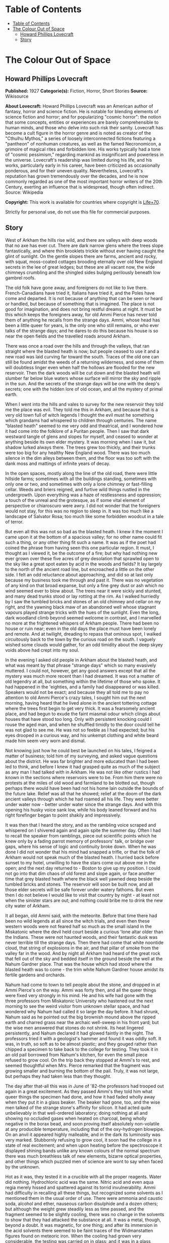 * Table of Contents
  :PROPERTIES:
  :TOC:      :include all :depth 2
  :END:
:CONTENTS:
- [[#table-of-contents][Table of Contents]]
- [[#the-colour-out-of-space][The Colour Out of Space]]
  - [[#howard-phillips-lovecraft][Howard Phillips Lovecraft]]
  - [[#story][Story]]
:END:
* The Colour Out of Space
** Howard Phillips Lovecraft
   *Published:* 1927
   *Categorie(s):* Fiction, Horror, Short Stories
   *Source:* Wikisource

   *About Lovecraft:*
   Howard Phillips Lovecraft was an American author of fantasy, horror and science fiction. He is notable for blending
   elements of science fiction and horror; and for popularizing "cosmic horror": the notion that some concepts, entities or
   experiences are barely comprehensible to human minds, and those who delve into such risk their sanity. Lovecraft has
   become a cult figure in the horror genre and is noted as creator of the "Cthulhu Mythos," a series of loosely
   interconnected fictions featuring a "pantheon" of nonhuman creatures, as well as the famed Necronomicon, a grimoire of
   magical rites and forbidden lore. His works typically had a tone of "cosmic pessimism," regarding mankind as
   insignificant and powerless in the universe. Lovecraft's readership was limited during his life, and his works,
   particularly early in his career, have been criticized as occasionally ponderous, and for their uneven quality.
   Nevertheless, Lovecraft's reputation has grown tremendously over the decades, and he is now commonly regarded as one of
   the most important horror writers of the 20th Century, exerting an influence that is widespread, though often indirect.
   Source: Wikipedia

   *Copyright:* This work is available for countries where copyright is [[http://en.wikisource.org/wiki/Help:Public_domain#Copyright_terms_by_country][Life+70]].

   Strictly for personal use, do not use this file for commercial purposes.

** Story

   West of Arkham the hills rise wild, and there are valleys with deep woods that no axe has ever cut. There are dark
   narrow glens where the trees slope fantastically, and where thin brooklets trickle without ever having caught the glint
   of sunlight. On the gentle slopes there are farms, ancient and rocky, with squat, moss-coated cottages brooding
   eternally over old New England secrets in the lee of great ledges; but these are all vacant now, the wide chimneys
   crumbling and the shingled sides bulging perilously beneath low gambrel roofs.

   The old folk have gone away, and foreigners do not like to live there. French-Canadians have tried it, Italians have
   tried it, and the Poles have come and departed. It is not because of anything that can be seen or heard or handled, but
   because of something that is imagined. The place is not good for imagination, and does not bring restful dreams at
   night. It must be this which keeps the foreigners away, for old Ammi Pierce has never told them of anything he recalls
   from the strange days. Ammi, whose head has been a little queer for years, is the only one who still remains, or who
   ever talks of the strange days; and he dares to do this because his house is so near the open fields and the travelled
   roads around Arkham.

   There was once a road over the hills and through the valleys, that ran straight where the blasted heath is now; but
   people ceased to use it and a new road was laid curving far toward the south. Traces of the old one can still be found
   amidst the weeds of a returning wilderness, and some of them will doubtless linger even when half the hollows are
   flooded for the new reservoir. Then the dark woods will be cut down and the blasted heath will slumber far below blue
   waters whose surface will mirror the sky and ripple in the sun. And the secrets of the strange days will be one with the
   deep's secrets; one with the hidden lore of old ocean, and all the mystery of primal earth.

   When I went into the hills and vales to survey for the new reservoir they told me the place was evil. They told me this
   in Arkham, and because that is a very old town full of witch legends I thought the evil must he something which grandams
   had whispered to children through centuries. The name "blasted heath" seemed to me very odd and theatrical, and I
   wondered how it had come into the folklore of a Puritan people. Then I saw that dark westward tangle of glens and slopes
   for myself, and ceased to wonder at anything beside its own elder mystery. It was morning when I saw it, but shadow
   lurked always there. The trees grew too thickly, and their trunks were too big for any healthy New England wood. There
   was too much silence in the dim alleys between them, and the floor was too soft with the dank moss and mattings of
   infinite years of decay.

   In the open spaces, mostly along the line of the old road, there were little hillside farms; sometimes with all the
   buildings standing, sometimes with only one or two, and sometimes with only a lone chimney or fast-filling cellar. Weeds
   and briers reigned, and furtive wild things rustled in the undergrowth. Upon everything was a haze of restlessness and
   oppression; a touch of the unreal and the grotesque, as if some vital element of perspective or chiaroscuro were awry. I
   did not wonder that the foreigners would not stay, for this was no region to sleep in. It was too much like a landscape
   of Salvator Rosa; too much like some forbidden woodcut in a tale of terror.

   But even all this was not so bad as the blasted heath. I knew it the moment I came upon it at the bottom of a spacious
   valley; for no other name could fit such a thing, or any other thing fit such a name. It was as if the poet had coined
   the phrase from having seen this one particular region. It must, I thought as I viewed it, be the outcome of a fire; but
   why had nothing new ever grown over these five acres of grey desolation that sprawled open to the sky like a great spot
   eaten by acid in the woods and fields? It lay largely to the north of the ancient road line, but encroached a little on
   the other side. I felt an odd reluctance about approaching, and did so at last only because my business took me through
   and past it. There was no vegetation of any kind on that broad expanse, but only a fine grey dust or ash which no wind
   seemed ever to blow about. The trees near it were sickly and stunted, and many dead trunks stood or lay rotting at the
   rim. As I walked hurriedly by I saw the tumbled bricks and stones of an old chimney and cellar on my right, and the
   yawning black maw of an abandoned well whose stagnant vapours played strange tricks with the hues of the sunlight. Even
   the long, dark woodland climb beyond seemed welcome in contrast, and I marvelled no more at the frightened whispers of
   Arkham people. There had been no house or ruin near; even in the old days the place must have been lonely and remote.
   And at twilight, dreading to repass that ominous spot, I walked circuitously back to the town by the curious road on the
   south. I vaguely wished some clouds would gather, for an odd timidity about the deep skyey voids above had crept into my
   soul.

   In the evening I asked old people in Arkham about the blasted heath, and what was meant by that phrase "strange days"
   which so many evasively muttered. I could not, however, get any good answers except that all the mystery was much more
   recent than I had dreamed. It was not a matter of old legendry at all, but something within the lifetime of those who
   spoke. It had happened in the 'eighties, and a family had disappeared or was killed. Speakers would not be exact; and
   because they all told me to pay no attention to old Ammi Pierce's crazy tales, I sought him out the next morning, having
   heard that he lived alone in the ancient tottering cottage where the trees first begin to get very thick. It was a
   fearsomely ancient place, and had begun to exude the faint miasmal odour which clings about houses that have stood too
   long. Only with persistent knocking could I rouse the aged man, and when he shuffled timidly to the door could tell he
   was not glad to see me. He was not so feeble as I had expected; but his eyes drooped in a curious way, and his unkempt
   clothing and white beard made him seem very worn and dismal.

   Not knowing just how he could best be launched on his tales, I feigned a matter of business; told him of my surveying,
   and asked vague questions about the district. He was far brighter and more educated than I had been led to think, and
   before I knew it had grasped quite as much of the subject as any man I had talked with in Arkham. He was not like other
   rustics I had known in the sections where reservoirs were to be. From him there were no protests at the miles of old
   wood and farmland to be blotted out, though perhaps there would have been had not his home lain outside the bounds of
   the future lake. Relief was all that he showed; relief at the doom of the dark ancient valleys through which he had
   roamed all his life. They were better under water now - better under water since the strange days. And with this opening
   his husky voice sank low, while his body leaned forward and his right forefinger began to point shakily and
   impressively.

   It was then that I heard the story, and as the rambling voice scraped and whispered on I shivered again and again spite
   the summer day. Often I had to recall the speaker from ramblings, piece out scientific points which he knew only by a
   fading parrot memory of professors' talk, or bridge over gaps, where his sense of logic and continuity broke down. When
   he was done I did not wonder that his mind had snapped a trifle, or that the folk of Arkham would not speak much of the
   blasted heath. I hurried back before sunset to my hotel, unwilling to have the stars come out above me in the open; and
   the next day returned to - Boston to give up my position. I could not go into that dim chaos of old forest and slope
   again, or face another time that grey blasted heath where the black well yawned deep beside the tumbled bricks and
   stones. The reservoir will soon be built now, and all those elder secrets will be safe forever under watery fathoms. But
   even then I do not believe I would like to visit that country by night - at least not when the sinister stars are out;
   and nothing could bribe me to drink the new city water of Arkham.

   It all began, old Ammi said, with the meteorite. Before that time there had been no wild legends at all since the witch
   trials, and even then these western woods were not feared half so much as the small island in the Miskatonic where the
   devil held court beside a curious 'lone altar older than the Indians. These were not haunted woods, and their fantastic
   dusk was never terrible till the strange days. Then there had come that white noontide cloud, that string of explosions
   in the air, and that pillar of smoke from the valley far in the wood. And by night all Arkham had heard of the great
   rock that fell out of the sky and bedded itself in the ground beside the well at the Nahum Gardner place. That was the
   house which had stood where the blasted heath was to come - the trim white Nahum Gardner house amidst its fertile
   gardens and orchards.

   Nahum had come to town to tell people about the stone, and dropped in at Ammi Pierce's on the way. Ammi was forty then,
   and all the queer things were fixed very strongly in his mind. He and his wife had gone with the three professors from
   Miskatonic University who hastened out the next morning to see the weird visitor from unknown stellar space, and had
   wondered why Nahum had called it so large the day before. It had shrunk, Nahum said as he pointed out the big brownish
   mound above the ripped earth and charred grass near the archaic well-sweep in his front yard; but the wise men answered
   that stones do not shrink. Its heat lingered persistently, and Nahum declared it had glowed faintly in the night. The
   professors tried it with a geologist's hammer and found it was oddly soft. It was, in truth, so soft as to be almost
   plastic; and they gouged rather than chipped a specimen to take back to the college for testing. They took it in an old
   pail borrowed from Nahum's kitchen, for even the small piece refused to grow cool. On the trip back they stopped at
   Ammi's to rest, and seemed thoughtful when Mrs. Pierce remarked that the fragment was growing smaller and burning the
   bottom of the pail. Truly, it was not large, but perhaps they had taken less than they thought.

   The day after that-all this was in June of '82-the professors had trooped out again in a great excitement. As they
   passed Ammi's they told him what queer things the specimen had done, and how it had faded wholly away when they put it
   in a glass beaker. The beaker had gone, too, and the wise men talked of the strange stone's affinity for silicon. It had
   acted quite unbelievably in that well-ordered laboratory; doing nothing at all and showing no occluded gases when heated
   on charcoal, being wholly negative in the borax bead, and soon proving itself absolutely non-volatile at any producible
   temperature, including that of the oxy-hydrogen blowpipe. On an anvil it appeared highly malleable, and in the dark its
   luminosity was very marked. Stubbornly refusing to grow cool, it soon had the college in a state of real excitement; and
   when upon heating before the spectroscope it displayed shining bands unlike any known colours of the normal spectrum
   there was much breathless talk of new elements, bizarre optical properties, and other things which puzzled men of
   science are wont to say when faced by the unknown.

   Hot as it was, they tested it in a crucible with all the proper reagents. Water did nothing. Hydrochloric acid was the
   same. Nitric acid and even aqua regia merely hissed and spattered against its torrid invulnerability. Ammi had
   difficulty in recalling all these things, but recognized some solvents as I mentioned them in the usual order of use.
   There were ammonia and caustic soda, alcohol and ether, nauseous carbon disulphide and a dozen others; but although the
   weight grew steadily less as time passed, and the fragment seemed to be slightly cooling, there was no change in the
   solvents to show that they had attacked the substance at all. It was a metal, though, beyond a doubt. It was magnetic,
   for one thing; and after its immersion in the acid solvents there seemed to be faint traces of the Widmanstatten figures
   found on meteoric iron. When the cooling had grown very considerable, the testing was carried on in glass; and it was in
   a glass beaker that they left all the chips made of the original fragment during the work. The next morning both chips
   and beaker were gone without trace, and only a charred spot marked the place on the wooden shelf where they had been.

   All this the professors told Ammi as they paused at his door, and once more he went with them to see the stony messenger
   from the stars, though this time his wife did not accompany him. It had now most certainly shrunk, and even the sober
   professors could not doubt the truth of what they saw. All around the dwindling brown lump near the well was a vacant
   space, except where the earth had caved in; and whereas it had been a good seven feet across the day before, it was now
   scarcely five. It was still hot, and the sages studied its surface curiously as they detached another and larger piece
   with hammer and chisel. They gouged deeply this time, and as they pried away the smaller mass they saw that the core of
   the thing was not quite homogeneous.

   They had uncovered what seemed to be the side of a large coloured globule embedded in the substance. The colour, which
   resembled some of the bands in the meteor's strange spectrum, was almost impossible to describe; and it was only by
   analogy that they called it colour at all. Its texture was glossy, and upon tapping it appeared to promise both brittle
   ness and hollowness. One of the professors gave it a smart blow with a hammer, and it burst with a nervous little pop.
   Nothing was emitted, and all trace of the thing vanished with the puncturing. It left behind a hollow spherical space
   about three inches across, and all thought it probable that others would be discovered as the enclosing substance wasted
   away.

   Conjecture was vain; so after a futile attempt to find additional globules by drilling, the seekers left again with
   their new specimen which proved, however, as baffling in the laboratory as its predecessor. Aside from being almost
   plastic, having heat, magnetism, and slight luminosity, cooling slightly in powerful acids, possessing an unknown
   spectrum, wasting away in air, and attacking silicon compounds with mutual destruction as a result, it presented no
   identifying features whatsoever; and at the end of the tests the college scientists were forced to own that they could
   not place it. It was nothing of this earth, but a piece of the great outside; and as such dowered with outside
   properties and obedient to outside laws.

   That night there was a thunderstorm, and when the professors went out to Nahum's the next day they met with a bitter
   disappointment. The stone, magnetic as it had been, must have had some peculiar electrical property; for it had "drawn
   the lightning," as Nahum said, with a singular persistence. Six times within an hour the farmer saw the lightning strike
   the furrow in the front yard, and when the storm was over nothing remained but a ragged pit by the ancient well-sweep,
   half-choked with a caved-in earth. Digging had borne no fruit, and the scientists verified the fact of the utter
   vanishment. The failure was total; so that nothing was left to do but go back to the laboratory and test again the
   disappearing fragment left carefully cased in lead. That fragment lasted a week, at the end of which nothing of value
   had been learned of it. When it had gone, no residue was left behind, and in time the professors felt scarcely sure they
   had indeed seen with waking eyes that cryptic vestige of the fathomless gulfs outside; that lone, weird message from
   other universes and other realms of matter, force, and entity.

   As was natural, the Arkham papers made much of the incident with its collegiate sponsoring, and sent reporters to talk
   with Nahum Gardner and his family. At least one Boston daily also sent a scribe, and Nahum quickly became a kind of
   local celebrity. He was a lean, genial person of about fifty, living with his wife and three sons on the pleasant
   farmstead in the valley. He and Ammi exchanged visits frequently, as did their wives; and Ammi had nothing but praise
   for him after all these years. He seemed slightly proud of the notice his place had attracted, and talked often of the
   meteorite in the succeeding weeks. That July and August were hot; and Nahum worked hard at his haying in the ten-acre
   pasture across Chapman's Brook; his rattling wain wearing deep ruts in the shadowy lanes between. The labour tired him
   more than it had in other years, and he felt that age was beginning to tell on him.

   Then fell the time of fruit and harvest. The pears and apples slowly ripened, and Nahum vowed that his orchards were
   prospering as never before. The fruit was growing to phenomenal size and unwonted gloss, and in such abundance that
   extra barrels were ordered to handle the future crop. But with the ripening came sore disappointment, for of all that
   gorgeous array of specious lusciousness not one single jot was fit to eat. Into the fine flavour of the pears and apples
   had crept a stealthy bitterness and sickishness, so that even the smallest bites induced a lasting disgust. It was the
   same with the melons and tomatoes, and Nahum sadly saw that his entire crop was lost. Quick to connect events, he
   declared that the meteorite had poisoned the soil, and thanked Heaven that most of the other crops were in the upland
   lot along the road.

   Winter came early, and was very cold. Ammi saw Nahum less often than usual, and observed that he had begun to look
   worried. The rest of his family too, seemed to have grown taciturn; and were far from steady in their church-going or
   their attendance at the various social events of the countryside. For this reserve or melancholy no cause could be
   found, though all the household confessed now and then to poorer health and a feeling of vague disquiet. Nahum himself
   gave the most definite statement of anyone when he said he was disturbed about certain footprints in the snow. They were
   the usual winter prints of red squirrels, white rabbits, and foxes, but the brooding farmer professed to see something
   not quite right about their nature and arrangement. He was never specific, but appeared to think that they were not as
   characteristic of the anatomy and habits of squirrels and rabbits and foxes as they ought to be. Ammi listened without
   interest to this talk until one night when he drove past Nahum's house in his sleigh on the way back from Clark's
   Corner. There had been a moon, and a rabbit had run across the road, and the leaps of that rabbit were longer than
   either Ammi or his horse liked. The latter, indeed, had almost run away when brought up by a firm rein. Thereafter Ammi
   gave Nahum's tales more respect, and wondered why the Gardner dogs seemed so cowed and quivering every morning. They
   had, it developed, nearly lost the spirit to bark.

   In February the McGregor boys from Meadow Hill were out shooting woodchucks, and not far from the Gardner place bagged a
   very peculiar specimen. The proportions of its body seemed slightly altered in a queer way impossible to describe, while
   its face had taken on an expression which no one ever saw in a woodchuck before. The boys were genuinely frightened, and
   threw the thing away at once, so that only their grotesque tales of it ever reached the people of the countryside. But
   the shying of horses near Nahum's house had now become an acknowledged thing, and all the basis for a cycle of whispered
   legend was fast taking form.

   People vowed that the snow melted faster around Nahum's than it did anywhere else, and early in March there was an awed
   discussion in Potter's general store at Clark's Corners. Stephen Rice had driven past Gardner's in the morning, and had
   noticed the skunk-cabbages coming up through the mud by the woods across the road. Never were things of such size seen
   before, and they held strange colours that could not be put into any words. Their shapes were monstrous, and the horse
   had snorted at an odour which struck Stephen as wholly unprecedented. That afternoon several persons drove past to see
   the abnormal growth, and all agreed that plants of that kind ought never to sprout in a healthy world. The bad fruit of
   the fall before was freely mentioned, and it went from mouth to mouth that there was poison in Nahum's ground. Of course
   it was the meteorite; and remembering how strange the men from the college had found that stone to be, several farmers
   spoke about the matter to them.

   One day they paid Nahum a visit; but having no love of wild tales and folklore were very conservative in what they
   inferred. The plants were certainly odd, but all skunk-cabbages are more or less odd in shape and hue. Perhaps some
   mineral element from the stone had entered the soil, but it would soon be washed away. And as for the footprints and
   frightened horses - of course this was mere country talk which such a phenomenon as the aerolite would be certain to
   start. There was really nothing for serious men to do in cases of wild gossip, for superstitious rustics will say and
   believe anything. And so all through the strange days the professors stayed away in contempt. Only one of them, when
   given two phials of dust for analysis in a police job over a year and half later, recalled that the queer colour of that
   skunk-cabbage had been very like one of the anomalous bands of light shown by the meteor fragment in the college
   spectroscope, and like the brittle globule found imbedded in the stone from the abyss. The samples in this analysis case
   gave the same odd bands at first, though later they lost the property.

   The trees budded prematurely around Nahum's, and at night they swayed ominously in the wind. Nahum's second son
   Thaddeus, a lad of fifteen, swore that they swayed also when there was no wind; but even the gossips would not credit
   this. Certainly, however, restlessness was in the air. The entire Gardner family developed the habit of stealthy
   listening, though not for any sound which they could consciously name. The listening was, indeed, rather a product of
   moments when consciousness seemed half to slip away. Unfortunately such moments increased week by week, till it became
   common speech that "something was wrong with all Nahum's folks." When the early saxifrage came out it had another
   strange colour; not quite like that of the skunk-cabbage, but plainly related and equally unknown to anyone who saw it.
   Nahum took some blossoms to Arkham and showed them to the editor of the Gazette, but that dignitary did no more than
   write a humorous article about them, in which the dark fears of rustics were held up to polite ridicule. It was a
   mistake of Nahum's to tell a stolid city man about the way the great, overgrown mourning-cloak butterflies behaved in
   connection with these saxifrages.

   April brought a kind of madness to the country folk, and began that disuse of the road past Nahum's which led to its
   ultimate abandonment. It was the vegetation. All the orchard trees blossomed forth in strange colours, and through the
   stony soil of the yard and adjacent pasturage there sprang up a bizarre growth which only a botanist could connect with
   the proper flora of the region. No sane wholesome colours were anywhere to be seen except in the green grass and
   leafage; but everywhere were those hectic and prismatic variants of some diseased, underlying primary tone without a
   place among the' known tints of earth. The "Dutchman's breeches" became a thing of sinister menace, and the bloodroots
   grew insolent in their chromatic perversion. Ammi and the Gardners thought that most of the colours had a sort of
   haunting familiarity, and decided that they reminded one of the brittle globule in the meteor. Nahum ploughed and sowed
   the ten-acre pasture and the upland lot, but did nothing with the land around the house. He knew it would be of no use,
   and hoped that the summer's strange growths would draw all the poison from the soil. He was prepared for almost anything
   now, and had grown used to the sense of something near him waiting to be heard. The shunning of his house by neighbors
   told on him, of course; but it told on his wife more. The boys were better off, being at school each day; but they could
   not help being frightened by the gossip. Thaddeus, an especially sensitive youth, suffered the most.

   In May the insects came, and Nahum's place became a nightmare of buzzing and crawling. Most of the creatures seemed not
   quite usual in their aspects and motions, and their nocturnal habits contradicted all former experience. The Gardners
   took to watching at night - watching in all directions at random for something - they could not tell what. It was then
   that they owned that Thaddeus had been right about the trees. Mrs. Gardner was the next to see it from the window as she
   watched the swollen boughs of a maple against a moonlit sky. The boughs surely moved, and there was no 'wind. It must be
   the sap. Strangeness had come into everything growing now. Yet it was none of Nahum's family at all who made the next
   discovery. Familiarity had dulled them, and what they could not see was glimpsed by a timid windmill salesman from
   Bolton who drove by one night in ignorance of the country legends. What he told in Arkham was given a short paragraph in
   the Gazette; and it was there that all the farmers, Nahum included, saw it first. The night had been dark and the
   buggy-lamps faint, but around a farm in the valley which everyone knew from the account must be Nahum's, the darkness
   had been less thick. A dim though distinct luminosity seemed to inhere in all the vegetation, grass, leaves, and
   blossoms alike, while at one moment a detached piece of the phosphorescence appeared to stir furtively in the yard near
   the barn.

   The grass had so far seemed untouched, and the cows were freely pastured in the lot near the house, but toward the end
   of May the milk began to be bad. Then Nahum had the cows driven to the uplands, after which this trouble ceased. Not
   long after this the change in grass and leaves became apparent to the eye. All the verdure was going grey, and was
   developing a highly singular quality of brittleness. Ammi was now the only person who ever visited the place, and his
   visits were becoming fewer and fewer. When school closed the Gardners were virtually cut off from the world, and
   sometimes let Ammi do their errands in town. They were failing curiously both physically and mentally, and no one was
   surprised when the news of Mrs. Gardner's madness stole around.

   It happened in June, about the anniversary of the meteor's fall, and the poor woman screamed about things in the air
   which she could not describe. In her raving there was not a single specific noun, but only verbs and pronouns. Things
   moved and changed and fluttered, and ears tingled to impulses which were not wholly sounds. Something was taken away -
   she was being drained of something - something was fastening itself on her that ought not to be - someone must make it
   keep off - nothing was ever still in the night - the walls and windows shifted. Nahum did not send her to the county
   asylum, but let her wander about the house as long as she was harmless to herself and others. Even when her expression
   changed he did nothing. But when the boys grew afraid of her, and Thaddeus nearly fainted at the way she made faces at
   him, he decided to keep her locked in the attic. By July she had ceased to speak and crawled on all fours, and before
   that month was over Nahum got the mad notion that she was slightly luminous in the dark, as he now clearly saw was the
   case with the nearby vegetation.

   It was a little before this that the horses had stampeded. Something had aroused them in the night, and their neighing
   and kicking in their stalls had been terrible. There seemed virtually nothing to do to calm them, and when Nahum opened
   the stable door they all bolted out like frightened woodland deer. It took a week to track all four, and when found they
   were seen to be quite useless and unmanageable. Something had snapped in their brains, and each one had to be shot for
   its own good. Nahum borrowed a horse from Ammi for his haying, but found it would not approach the barn. It shied,
   balked, and whinnied, and in the end he could do nothing but drive it into the yard while the men used their own
   strength to get the heavy wagon near enough the hayloft for convenient pitching. And all the while the vegetation was
   turning grey and brittle. Even the flowers whose hues had been so strange were greying now, and the fruit was coming out
   grey and dwarfed and tasteless. The asters and golden-rod bloomed grey and distorted, and the roses and zinneas and
   hollyhocks in the front yard were such blasphemous-looking things that Nahum's oldest boy Zenas cut them down. The
   strangely puffed insects died about that time, even the bees that had left their hives and taken to the woods.

   By September all the vegetation was fast crumbling to a greyish powder, and Nahum feared that the trees would die before
   the poison was out of the soil. His wife now had spells of terrific screaming, and he and the boys were in a constant
   state of nervous tension. They shunned people now, and when school opened the boys did not go. But it was Ammi, on one
   of his rare visits, who first realised that the well water was no longer good. It had an evil taste that was not exactly
   fetid nor exactly salty, and Ammi advised his friend to dig another well on higher ground to use till the soil was good
   again. Nahum, however, ignored the warning, for he had by that time become calloused to strange and unpleasant things.
   He and the boys continued to use the tainted supply, drinking it as listlessly and mechanically as they ate their meagre
   and ill-cooked meals and did their thankless and monotonous chores through the aimless days. There was something of
   stolid resignation about them all, as if they walked half in another world between lines of nameless guards to a certain
   and familiar doom.

   Thaddeus went mad in September after a visit to the well. He had gone with a pail and had come back empty-handed,
   shrieking and waving his arms, and sometimes lapsing into an inane titter or a whisper about "the moving colours down
   there." Two in one family was pretty bad, but Nahum was very brave about it. He let the boy run about for a week until
   he began stumbling and hurting himself, and then he shut him in an attic room across the hall from his mother's. The way
   they screamed at each other from behind their locked doors was very terrible, especially to little Merwin, who fancied
   they talked in some terrible language that was not of earth. Merwin was getting frightfully imaginative, and his
   restlessness was worse after the shutting away of the brother who had been his greatest playmate.

   Almost at the same time the mortality among the livestock commenced. Poultry turned greyish and died very quickly, their
   meat being found dry and noisome upon cutting. Hogs grew inordinately fat, then suddenly began to undergo loathsome
   changes which no one could explain. Their meat was of course useless, and Nahum was at his wit's end. No rural
   veterinary would approach his place, and the city veterinary from Arkham was openly baffled. The swine began growing
   grey and brittle and falling to pieces before they died, and their eyes and muzzles developed singular alterations. It
   was very inexplicable, for they had never been fed from the tainted vegetation. Then something struck the cows. Certain
   areas or sometimes the whole body would be uncannily shrivelled or compressed, and atrocious collapses or
   disintegrations were common. In the last stages - and death was always the result - there would be a greying and turning
   brittle like that which beset the hogs. There could be no question of poison, for all the cases occurred in a locked and
   undisturbed barn. No bites of prowling things could have brought the virus, for what live beast of earth can pass
   through solid obstacles? It must be only natural disease - yet what disease could wreak such results was beyond any
   mind's guessing. When the harvest came there was not an animal surviving on the place, for the stock and poultry were
   dead and the dogs had run away. These dogs, three in number, had all vanished one night and were never heard of again.
   The five cats had left some time before, but their going was scarcely noticed since there now seemed to be no mice, and
   only Mrs. Gardner had made pets of the graceful felines.

   On the nineteenth of October Nahum staggered into Ammi's house with hideous news. The death had come to poor Thaddeus in
   his attic room, and it had come in a way which could not be told. Nahum had dug a grave in the railed family plot behind
   the farm, and had put therein what he found. There could have been nothing from outside, for the small barred window and
   locked door were intact; but it was much as it had been in the barn. Ammi and his wife consoled the stricken man as best
   they could, but shuddered as they did so. Stark terror seemed to cling round the Gardners and all they touched, and the
   very presence of one in the house was a breath from regions unnamed and unnamable. Ammi accompanied Nahum home with the
   greatest reluctance, and did what he might to calm the hysterical sobbing of little Merwin. Zenas needed no calming. He
   had come of late to do nothing but stare into space and obey what his father told him; and Ammi thought that his fate
   was very merciful. Now and then Merwin's screams were answered faintly from the attic, and in response to an inquiring
   look Nahum said that his wife was getting very feeble. When night approached, Ammi managed to get away; for not even
   friendship could make him stay in that spot when the faint glow of the vegetation began and the trees may or may not
   have swayed without wind. It was really lucky for Ammi that he was not more imaginative. Even as things were, his mind
   was bent ever so slightly; but had he been able to connect and reflect upon all the portents around him he must
   inevitably have turned a total maniac. In the twilight he hastened home, the screams of the mad woman and the nervous
   child ringing horribly in his ears.

   Three days later Nahum burst into Ammi's kitchen in the early morning, and in the absence of his host stammered out a
   desperate tale once more, while Mrs. Pierce listened in a clutching fright. It was little Merwin this time. He was gone.
   He had gone out late at night with a lantern and pail for water, and had never come back. He'd been going to pieces for
   days, and hardly knew what he was about. Screamed at everything. There had been a frantic shriek from the yard then, but
   before the father could get to the door the boy was gone. There was no glow from the lantern he had taken, and of the
   child himself no trace. At the time Nahum thought the lantern and pail were gone too; but when dawn came, and the man
   had plodded back from his all-night search of the woods and fields, he had found some very curious things near the well.
   There was a crushed and apparently somewhat melted mass of iron which had certainly been the lantern; while a bent
   handle and twisted iron hoops beside it, both half-fused, seemed to hint at the remnants of the pail. That was all.
   Nahum was past imagining, Mrs. Pierce was blank, and Ammi, when he had reached home and heard the tale, could give no
   guess. Merwin was gone, and there would be no use in telling the people around, who shunned all Gardners now. No use,
   either, in telling the city people at Arkham who laughed at everything. Thad was gone, and now Merwin was gone.
   Something was creeping and creeping and waiting to be seen and heard. Nahum would go soon, and he wanted Ammi to look
   after his wife and Zenas if they survived him. It must all be a judgment of some sort; though he could not fancy what
   for, since he had always walked uprightly in the Lord's ways so far as he knew.

   For over two weeks Ammi saw nothing of Nahum; and then, worried about what might have happened, he overcame his fears
   and paid the Gardner place a visit. There was no smoke from the great chimney, and for a moment the visitor was
   apprehensive of the worst. The aspect of the whole farm was shocking - greyish withered grass and leaves on the ground,
   vines falling in brittle wreckage from archaic walls and gables, and great bare trees clawing up at the grey November
   sky with a studied malevolence which Ammi could not but feel had come from some subtle change in the tilt of the
   branches. But Nahum was alive, after all. He was weak, and lying on a couch in the low-ceiled kitchen, but perfectly
   conscious and able to give simple orders to Zenas. The room was deadly cold; and as Ammi visibly shivered, the host
   shouted huskily to Zenas for more wood. Wood, indeed, was sorely needed; since the cavernous fireplace was unlit and
   empty, with a cloud of soot blowing about in the chill wind that came down the chimney. Presently Nahum asked him if the
   extra wood had made him any more comfortable, and then Ammi saw what had happened. The stoutest cord had broken at last,
   and the hapless farmer's mind was proof against more sorrow.

   Questioning tactfully, Ammi could get no clear data at all about the missing Zenas. "In the well - he lives in the
   well - " was all that the clouded father would say. Then there flashed across the visitor's mind a sudden thought of the
   mad wife, and he changed his line of inquiry. "Nabby? Why, here she is!" was the surprised response of poor Nahum, and
   Ammi soon saw that he must search for himself. Leaving the harmless babbler on the couch, he took the keys from their
   nail beside the door and climbed the creaking stairs to the attic. It was very close and noisome up there, and no sound
   could be heard from any direction. Of the four doors in sight, only one was locked, and on this he tried various keys of
   the ring he had taken. The third key proved the right one, and after some fumbling Ammi threw open the low white door.

   It was quite dark inside, for the window was small and half-obscured by the crude wooden bars; and Ammi could see
   nothing at all on the wide-planked floor. The stench was beyond enduring, and before proceeding further he had to
   retreat to another room and return with his lungs filled with breathable air. When he did enter he saw something dark in
   the corner, and upon seeing it more clearly he screamed outright. While he screamed he thought a momentary cloud
   eclipsed the window, and a second later he felt himself brushed as if by some hateful current of vapour. Strange colours
   danced before his eyes; and had not a present horror numbed him he would have thought of the globule in the meteor that
   the geologist's hammer had shattered, and of the morbid vegetation that had sprouted in the spring. As it was he thought
   only of the blasphemous monstrosity which confronted him, and which all too clearly had shared the nameless fate of
   young Thaddeus and the livestock. But the terrible thing about the horror was that it very slowly and perceptibly moved
   as it continued to crumble.

   Ammi would give me no added particulars of this scene, but the shape in the comer does not reappear in his tale as a
   moving object. There are things which cannot be mentioned, and what is done in common humanity is sometimes cruelly
   judged by the law. I gathered that no moving thing was left in that attic room, and that to leave anything capable of
   motion there would have been a deed so monstrous as to damn any accountable being to eternal torment. Anyone but a
   stolid farmer would have fainted or gone mad, but Ammi walked conscious through that low doorway and locked the accursed
   secret behind him. There would be Nahum to deal with now; he must be fed and tended, and removed to some place where he
   could be cared for.

   Commencing his descent of the dark stairs. Ammi heard a thud below him. He even thought a scream had been suddenly
   choked off, and recalled nervously the clammy vapour which had brushed by him in that frightful room above. What
   presence had his cry and entry started up? Halted by some vague fear, he heard still further sounds below. Indubitably
   there was a sort of heavy dragging, and a most detestably sticky noise as of some fiendish and unclean species of
   suction. With an associative sense goaded to feverish heights, he thought unaccountably of what he had seen upstairs.
   Good God! What eldritch dream-world was this into which he had blundered? He dared move neither backward nor forward,
   but stood there trembling at the black curve of the boxed-in staircase. Every trifle of the scene burned itself into his
   brain. The sounds, the sense of dread expectancy, the darkness, the steepness of the narrow step - and merciful
   Heaven! - the faint but unmistakable luminosity of all the woodwork in sight; steps, sides, exposed laths, and beams
   alike.

   Then there burst forth a frantic whinny from Ammi's horse outside, followed at once by a clatter which told of a
   frenzied runaway. In another moment horse and buggy had gone beyond earshot, leaving the frightened man on the dark
   stairs to guess what had sent them. But that was not all. There had been another sound out there. A sort of liquid
   splash - water - it must have been the well. He had left Hero untied near it, and a buggy wheel must have brushed the
   coping and knocked in a stone. And still the pale phosphorescence glowed in that detestably ancient woodwork. God! how
   old the house was! Most of it built before 1670, and the gambrel roof no later than 1730.

   A feeble scratching on the floor downstairs now sounded distinctly, and Ammi's grip tightened on a heavy stick he had
   picked up in the attic for some purpose. Slowly nerving himself, he finished his descent and walked boldly toward the
   kitchen. But he did not complete the walk, because what he sought was no longer there. It had come to meet him, and it
   was still alive after a fashion. Whether it had crawled or whether it had been dragged by any external forces, Ammi
   could not say; but the death had been at it. Everything had happened in the last half-hour, but collapse, greying, and
   disintegration were already far advanced. There was a horrible brittleness, and dry fragments were scaling off. Ammi
   could not touch it, but looked horrifiedly into the distorted parody that had been a face. "What was it, Nahum - what
   was it?" He whispered, and the cleft, bulging lips were just able to crackle out a final answer.

   "Nothin'... nothin'... the colour... it burns... cold an' wet, but it burns... it lived in the well... I seen it... a
   kind of smoke... jest like the flowers last spring... the well shone at night... Thad an' Merwin an' Zenas... everything
   alive... suckin' the life out of everything... in that stone... it must a' come in that stone pizened the whole place...
   dun't know what it wants... that round thing them men from the college dug outen the stone... they smashed it... it was
   the same colour... jest the same, like the flowers an' plants... must a' ben more of 'em... seeds... seeds... they
   growed... I seen it the fust time this week... must a' got strong on Zenas... he was a big boy, full o' life... it beats
   down your mind an' then gets ye... burns ye up... in the well water... you was right about that... evil water... Zenas
   never come back from the well... can't git away... draws ye... ye know summ'at's comin' but tain't no use... I seen it
   time an' agin senct Zenas was took... whar's Nabby, Ammi?... my head's no good... dun't know how long sense I fed her...
   it'll git her ef we ain't keerful... jest a colour... her face is gittin' to hev that colour sometimes towards night...
   an' it burns an' sucks... it come from some place whar things ain't as they is here... one o' them professors said so...
   he was right... look out, Ammi, it'll do suthin' more... sucks the life out... "

   But that was all. That which spoke could speak no more because it had completely caved in. Ammi laid a red checked
   tablecloth over what was left and reeled out the back door into the fields. He climbed the slope to the ten-acre pasture
   and stumbled home by the north road and the woods. He could not pass that well from which his horses had run away. He
   had looked at it through the window, and had seen that no stone was missing from the rim. Then the lurching buggy had
   not dislodged anything after all - the splash had been something else - something which went into the well after it had
   done with poor Nahum.

   When Ammi reached his house the horses and buggy had arrived before him and thrown his wife into fits of anxiety.
   Reassuring her without explanations, he set out at once for Arkham and notified the authorities that the Gardner family
   was no more. He indulged in no details, but merely told of the deaths of Nahum and Nabby, that of Thaddeus being already
   known, and mentioned that the cause seemed to be the same strange ailment which had killed the live-stock. He also
   stated that Merwin and Zenas had disappeared. There was considerable questioning at the police station, and in the end
   Ammi was compelled to take three officers to the Gardner farm, together with the coroner, the medical examiner, and the
   veterinary who had treated the diseased animals. He went much against his will, for the afternoon was advancing and he
   feared the fall of night over that accursed place, but it was some comfort to have so many people with him.

   The six men drove out in a democrat-wagon, following Ammi's buggy, and arrived at the pest-ridden farmhouse about four
   o'clock. Used as the officers were to gruesome experiences, not one remained unmoved at what was found in the attic and
   under the red checked tablecloth on the floor below. The whole aspect of the farm with its grey desolation was terrible
   enough, but those two crumbling objects were beyond all bounds. No one could look long at them, and even the medical
   examiner admitted that there was very little to examine. Specimens could be analysed, of course, so he busied himself in
   obtaining them - and here it develops that a very puzzling aftermath occurred at the college laboratory where the two
   phials of dust were finally taken. Under the spectroscope both samples gave off an unknown spectrum, in which many of
   the baffling bands were precisely like those which the strange meteor had yielded in the previous year. The property of
   emitting this spectrum vanished in a month, the dust thereafter consisting mainly of alkaline phosphates and carbonates.

   Ammi would not have told the men about the well if he had thought they meant to do anything then and there. It was
   getting toward sunset, and he was anxious to be away. But he could not help glancing nervously at the stony curb by the
   great sweep, and when a detective questioned him he admitted that Nahum had feared something down there so much so that
   he had never even thought of searching it for Merwin or Zenas. After that nothing would do but that they empty and
   explore the well immediately, so Ammi had to wait trembling while pail after pail of rank water was hauled up and
   splashed on the soaking ground outside. The men sniffed in disgust at the fluid, and toward the last held their noses
   against the foetor they were uncovering. It was not so long a job as they had feared it would be, since the water was
   phenomenally low. There is no need to speak too exactly of what they found. Merwin and Zenas were both there, in part,
   though the vestiges were mainly skeletal. There were also a small deer and a large dog in about the same state, and a
   number of bones of small animals. The ooze and slime at the bottom seemed inexplicably porous and bubbling, and a man
   who descended on hand-holds with a long pole found that he could sink the wooden shaft to any depth in the mud of the
   floor without meeting any solid obstruction.

   Twilight had now fallen, and lanterns were brought from the house. Then, when it was seen that nothing further could be
   gained from the well, everyone went indoors and conferred in the ancient sitting-room while the intermittent light of a
   spectral half-moon played wanly on the grey desolation outside. The men were frankly nonplussed by the entire case, and
   could find no convincing common element to link the strange vegetable conditions, the unknown disease of live-stock and
   humans, and the unaccountable deaths of Merwin and Zenas in the tainted well. They had heard the common country talk, it
   is true; but could not believe that anything contrary to natural law had occurred. No doubt the meteor had poisoned the
   soil, but the illness of persons and animals who had eaten nothing grown in that soil was another matter. Was it the
   well water? Very possibly. It might be a good idea to analyze it. But what peculiar madness could have made both boys
   jump into the well? Their deeds were so similar-and the fragments showed that they had both suffered from the grey
   brittle death. Why was everything so grey and brittle?

   It was the coroner, seated near a window overlooking the yard, who first noticed the glow about the well. Night had
   fully set in, and all the abhorrent grounds seemed faintly luminous with more than the fitful moonbeams; but this new
   glow was something definite and distinct, and appeared to shoot up from the black pit like a softened ray from a
   searchlight, giving dull reflections in the little ground pools where the water had been emptied. It had a very queer
   colour, and as all the men clustered round the window Ammi gave a violent start. For this strange beam of ghastly miasma
   was to him of no unfamiliar hue. He had seen that colour before, and feared to think what it might mean. He had seen it
   in the nasty brittle globule in that aerolite two summers ago, had seen it in the crazy vegetation of the springtime,
   and had thought he had seen it for an instant that very morning against the small barred window of that terrible attic
   room where nameless things had happened. It had flashed there a second, and a clammy and hateful current of vapour had
   brushed past him - and then poor Nahum had been taken by something of that colour. He had said so at the last - said it
   was like the globule and the plants. After that had come the runaway in the yard and the splash in the well-and now that
   well was belching forth to the night a pale insidious beam of the same demoniac tint.

   It does credit to the alertness of Ammi's mind that he puzzled even at that tense moment over a point which was
   essentially scientific. He could not but wonder at his gleaning of the same impression from a vapour glimpsed in the
   daytime, against a window opening on the morning sky, and from a nocturnal exhalation seen as a phosphorescent mist
   against the black and blasted landscape. It wasn't right - it was against Nature - and he thought of those terrible last
   words of his stricken friend, "It come from some place whar things ain't as they is here... one o' them professors said
   so... "

   All three horses outside, tied to a pair of shrivelled saplings by the road, were now neighing and pawing frantically.
   The wagon driver started for the door to do something, but Ammi laid a shaky hand on his shoulder. "Dun't go out thar,"
   he whispered. "They's more to this nor what we know. Nahum said somethin' lived in the well that sucks your life out. He
   said it must be some'at growed from a round ball like one we all seen in the meteor stone that fell a year ago June.
   Sucks an' burns, he said, an' is jest a cloud of colour like that light out thar now, that ye can hardly see an' can't
   tell what it is. Nahum thought it feeds on everything livin' an' gits stronger all the time. He said he seen it this
   last week. It must be somethin' from away off in the sky like the men from the college last year says the meteor stone
   was. The way it's made an' the way it works ain't like no way o' God's world. It's some'at from beyond."

   So the men paused indecisively as the light from the well grew stronger and the hitched horses pawed and whinnied in
   increasing frenzy. It was truly an awful moment; with terror in that ancient and accursed house itself, four monstrous
   sets of fragments-two from the house and two from the well-in the woodshed behind, and that shaft of unknown and unholy
   iridescence from the slimy depths in front. Ammi had restrained the driver on impulse, forgetting how uninjured he
   himself was after the clammy brushing of that coloured vapour in the attic room, but perhaps it is just as well that he
   acted as he did. No one will ever know what was abroad that night; and though the blasphemy from beyond had not so far
   hurt any human of unweakened mind, there is no telling what it might not have done at that last moment, and with its
   seemingly increased strength and the special signs of purpose it was soon to display beneath the half-clouded moonlit
   sky.

   All at once one of the detectives at the window gave a short, sharp gasp. The others looked at him, and then quickly
   followed his own gaze upward to the point at which its idle straying had been suddenly arrested. There was no need for
   words. What had been disputed in country gossip was disputable no longer, and it is because of the thing which every man
   of that party agreed in whispering later on, that the strange days are never talked about in Arkham. It is necessary to
   premise that there was no wind at that hour of the evening. One did arise not long afterward, but there was absolutely
   none then. Even the dry tips of the lingering hedge-mustard, grey and blighted, and the fringe on the roof of the
   standing democrat-wagon were unstirred. And yet amid that tense godless calm the high bare boughs of all the trees in
   the yard were moving. They were twitching morbidly and spasmodically, clawing in convulsive and epileptic madness at the
   moonlit clouds; scratching impotently in the noxious air as if jerked by some allied and bodiless line of linkage with
   subterrene horrors writhing and struggling below the black roots.

   Not a man breathed for several seconds. Then a cloud of darker depth passed over the moon, and the silhouette of
   clutching branches faded out momentarily. At this there was a general cry; muffled with awe, but husky and almost
   identical from every throat. For the terror had not faded with the silhouette, and in a fearsome instant of deeper
   darkness the watchers saw wriggling at that tree top height a thousand tiny points of faint and unhallowed radiance,
   tipping each bough like the fire of St. Elmo or the flames that come down on the apostles' heads at Pentecost. It was a
   monstrous constellation of unnatural light, like a glutted swarm of corpse-fed fireflies dancing hellish sarabands over
   an accursed marsh, and its colour was that same nameless intrusion which Ammi had come to recognize and dread. All the
   while the shaft of phosphorescence from the well was getting brighter and brighter, bringing to the minds of the huddled
   men, a sense of doom and abnormality which far outraced any image their conscious minds could form. It was no longer
   shining out; it was pouring out; and as the shapeless stream of unplaceable colour left the well it seemed to flow
   directly into the sky.

   The veterinary shivered, and walked to the front door to drop the heavy extra bar across it. Ammi shook no less, and had
   to tug and point for lack of controllable voice when he wished to draw notice to the growing luminosity of the trees.
   The neighing and stamping of the horses had become utterly frightful, but not a soul of that group in the old house
   would have ventured forth for any earthly reward. With the moments the shining of the trees increased, while their
   restless branches seemed to strain more and more toward verticality. The wood of the well-sweep was shining now, and
   presently a policeman dumbly pointed to some wooden sheds and bee-hives near the stone wall on the west. They were
   commencing to shine, too, though the tethered vehicles of the visitors seemed so far unaffected. Then there was a wild
   commotion and clopping in the road, and as Ammi quenched the lamp for better seeing they realized that the span of
   frantic greys had broken their sapling and run off with the democrat-wagon.

   The shock served to loosen several tongues, and embarrassed whispers were exchanged. "It spreads on everything organic
   that's been around here," muttered the medical examiner. No one replied, but the man who had been in the well gave a
   hint that his long pole must have stirred up something intangible. "It was awful," he added. "There was no bottom at
   all. Just ooze and bubbles and the feeling of something lurking under there." Ammi's horse still pawed and screamed
   deafeningly in the road outside, and nearly drowned its owner's faint quaver as he mumbled his formless reflections. "It
   come from that stone - it growed down thar - it got everything livin' - it fed itself on 'em, mind and body - Thad an'
   Merwin, Zenas an' Nabby - Nahum was the last - they all drunk the water - it got strong on 'em - it come from beyond,
   whar things ain't like they be here - now it's goin' home -"

   At this point, as the column of unknown colour flared suddenly stronger and began to weave itself into fantastic
   suggestions of shape which each spectator described differently, there came from poor tethered Hero such a sound as no
   man before or since ever heard from a horse. Every person in that low-pitched sitting room stopped his ears, and Ammi
   turned away from the window in horror and nausea. Words could not convey it - when Ammi looked out again the hapless
   beast lay huddled inert on the moonlit ground between the splintered shafts of the buggy. That was the last of Hero till
   they buried him next day. But the present was no time to mourn, for almost at this instant a detective silently called
   attention to something terrible in the very room with them. In the absence of the lamplight it was clear that a faint
   phosphorescence had begun to pervade the entire apartment. It glowed on the broad-planked floor and the fragment of rag
   carpet, and shimmered over the sashes of the small-paned windows. It ran up and down the exposed corner-posts,
   coruscated about the shelf and mantel, and infected the very doors and furniture. Each minute saw it strengthen, and at
   last it was very plain that healthy living things must leave that house.

   Ammi showed them the back door and the path up through the fields to the ten-acre pasture. They walked and stumbled as
   in a dream, and did not dare look back till they were far away on the high ground. They were glad of the path, for they
   could not have gone the front way, by that well. It was bad enough passing the glowing barn and sheds, and those shining
   orchard trees with their gnarled, fiendish contours; but thank Heaven the branches did their worst twisting high up. The
   moon went under some very black clouds as they crossed the rustic bridge over Chapman's Brook, and it was blind groping
   from there to the open meadows.

   When they looked back toward the valley and the distant Gardner place at the bottom they saw a fearsome sight. At the
   farm was shining with the hideous unknown blend of colour; trees, buildings, and even such grass and herbage as had not
   been wholly changed to lethal grey brittleness. The boughs were all straining skyward, tipped with tongues of foul
   flame, and lambent tricklings of the same monstrous fire were creeping about the ridgepoles of the house, barn and
   sheds. It was a scene from a vision of Fuseli, and over all the rest reigned that riot of luminous amorphousness, that
   alien and undimensioned rainbow of cryptic poison from the well - seething, feeling, lapping, reaching, scintillating,
   straining, and malignly bubbling in its cosmic and unrecognizable chromaticism.

   Then without warning the hideous thing shot vertically up toward the sky like a rocket or meteor, leaving behind no
   trail and disappearing through a round and curiously regular hole in the clouds before any man could gasp or cry out. No
   watcher can ever forget that sight, and Ammi stared blankly at the stars of Cygnus, Deneb twinkling above the others,
   where the unknown colour had melted into the Milky Way. But his gaze was the next moment called swiftly to earth by the
   crackling in the valley. It was just that. Only a wooden ripping and crackling, and not an explosion, as so many others
   of the party vowed. Yet the outcome was the same, for in one feverish kaleidoscopic instant there burst up from that
   doomed and accursed farm a gleamingly eruptive cataclysm of unnatural sparks and substance; blurring the glance of the
   few who saw it, and sending forth to the zenith a bombarding cloudburst of such coloured and fantastic fragments as our
   universe must needs disown. Through quickly reclosing vapours they followed the great morbidity that had vanished, and
   in another second they had vanished too. Behind and below was only a darkness to which the men dared not return, and all
   about was a mounting wind which seemed to sweep down in black, frore gusts from interstellar space. It shrieked and
   howled, and lashed the fields and distorted woods in a mad cosmic frenzy, till soon the trembling party realized it
   would be no use waiting for the moon to show what was left down there at Nahum's.

   Too awed even to hint theories, the seven shaking men trudged back toward Arkham by the north road. Ammi was worse than
   his fellows, and begged them to see him inside his own kitchen, instead of keeping straight on to town. He did not wish
   to cross the blighted, wind-whipped woods alone to his home on the main road. For he had had an added shock that the
   others were spared, and was crushed forever with a brooding fear he dared not even mention for many years to come. As
   the rest of the watchers on that tempestuous hill had stolidly set their faces toward the road, Ammi had looked back an
   instant at the shadowed valley of desolation so lately sheltering his ill-starred friend. And from that stricken,
   far-away spot he had seen something feebly rise, only to sink down again upon the place from which the great shapeless
   horror had shot into the sky. It was just a colour - but not any colour of our earth or heavens. And because Ammi
   recognized that colour, and knew that this last faint remnant must still lurk down there in the well, he has never been
   quite right since.

   Ammi would never go near the place again. It is forty-four years now since the horror happened, but he has never been
   there, and will be glad when the new reservoir blots it out. I shall be glad, too, for I do not like the way the
   sunlight changed colour around the mouth of that abandoned well I passed. I hope the water will always be very deep -
   but even so, I shall never drink it. I do not think I shall visit the Arkham country hereafter. Three of the men who had
   been with Ammi returned the next morning to see the ruins by daylight, but there were not any real ruins. Only the
   bricks of the chimney, the stones of the cellar, some mineral and metallic litter here and there, and the rim of that
   nefandous well. Save for Ammi's dead horse, which they towed away and buried, and the buggy which they shortly returned
   to him, everything that had ever been living had gone. Five eldritch acres of dusty grey desert remained, nor has
   anything ever grown there since. To this day it sprawls open to the sky like a great spot eaten by acid in the woods and
   fields, and the few who have ever dared glimpse it in spite of the rural tales have named it "the blasted heath."

   The rural tales are queer. They might be even queerer if city men and college chemists could be interested enough to
   analyze the water from that disused well, or the grey dust that no wind seems to disperse. Botanists, too, ought to
   study the stunted flora on the borders of that spot, for they might shed light on the country notion that the blight is
   spreading - little by little, perhaps an inch a year. People say the colour of the neighboring herbage is not quite
   right in the spring, and that wild things leave queer prints in the light winter snow. Snow never seems quite so heavy
   on the blasted heath as it is elsewhere. Horses - the few that are left in this motor age - grow skittish in the silent
   valley; and hunters cannot depend on their dogs too near the splotch of greyish dust.

   They say the mental influences are very bad, too; numbers went queer in the years after Nahum's taking, and always they
   lacked the power to get away. Then the stronger-minded folk all left the region, and only the foreigners tried to live
   in the crumbling old homesteads. They could not stay, though; and one sometimes wonders what insight beyond ours their
   wild, weird stories of whispered magic have given them. Their dreams at night, they protest, are very horrible in that
   grotesque country; and surely the very look of the dark realm is enough to stir a morbid fancy. No traveler has ever
   escaped a sense of strangeness in those deep ravines, and artists shiver as they paint thick woods whose mystery is as
   much of the spirits as of the eye. I myself am curious about the sensation I derived from my one lone walk before Ammi
   told me his tale. When twilight came I had vaguely wished some clouds would gather, for an odd timidity about the deep
   skyey voids above had crept into my soul.

   Do not ask me for my opinion. I do not know - that is all. There was no one but Ammi to question; for Arkham people will
   not talk about the strange days, and all three professors who saw the aerolite and its coloured globule are dead. There
   were other globules - depend upon that. One must have fed itself and escaped, and probably there was another which was
   too late. No doubt it is still down the well - I know there was something wrong with the sunlight I saw above the
   miasmal brink. The rustics say the blight creeps an inch a year, so perhaps there is a kind of growth or nourishment
   even now. But whatever demon hatchling is there, it must be tethered to something or else it would quickly spread. Is it
   fastened to the roots of those trees that claw the air? One of the current Arkham tales is about fat oaks that shine and
   move as they ought not to do at night.

   What it is, only God knows. In terms of matter I suppose the thing Ammi described would be called a gas, but this gas
   obeyed the laws that are not of our cosmos. This was no fruit of such worlds and suns as shine on the telescopes and
   photographic plates of our observatories. This was no breath from the skies whose motions and dimensions our astronomers
   measure or deem too vast to measure. It was just a colour out of space - a frightful messenger from unformed realms of
   infinity beyond all Nature as we know it; from realms whose mere existence stuns the brain and numbs us with the black
   extra-cosmic gulfs it throws open before our frenzied eyes.

   I doubt very much if Ammi consciously lied to me, and I do not think his tale was all a freak of madness as the
   townsfolk had forewarned. Something terrible came to the hills and valleys on that meteor, and something terrible -
   though I know not in what proportion - still remains. I shall be glad to see the water come. Meanwhile I hope nothing
   will happen to Ammi. He saw so much of the thing - and its influence was so insidious. Why has he never been able to
   move away? How clearly he recalled those dying words of Nahum's - "Can't git away - draws ye - ye know summ'at's comin'
   but tain't no use - ". Ammi is such a good old man - when the reservoir gang gets to work I must write the chief
   engineer to keep a sharp watch on him. I would hate to think of him as the grey, twisted, brittle monstrosity which
   persists more and more in troubling my sleep.
